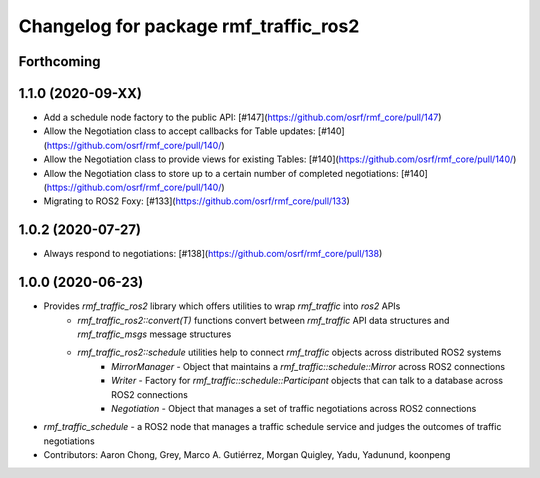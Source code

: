 ^^^^^^^^^^^^^^^^^^^^^^^^^^^^^^^^^^^^^^
Changelog for package rmf_traffic_ros2
^^^^^^^^^^^^^^^^^^^^^^^^^^^^^^^^^^^^^^

Forthcoming
-----------

1.1.0 (2020-09-XX)
------------------
* Add a schedule node factory to the public API: [#147](https://github.com/osrf/rmf_core/pull/147)
* Allow the Negotiation class to accept callbacks for Table updates: [#140](https://github.com/osrf/rmf_core/pull/140/)
* Allow the Negotiation class to provide views for existing Tables: [#140](https://github.com/osrf/rmf_core/pull/140/)
* Allow the Negotiation class to store up to a certain number of completed negotiations: [#140](https://github.com/osrf/rmf_core/pull/140/)
* Migrating to ROS2 Foxy: [#133](https://github.com/osrf/rmf_core/pull/133)

1.0.2 (2020-07-27)
------------------
* Always respond to negotiations: [#138](https://github.com/osrf/rmf_core/pull/138)

1.0.0 (2020-06-23)
------------------
* Provides `rmf_traffic_ros2` library which offers utilities to wrap `rmf_traffic` into `ros2` APIs
    * `rmf_traffic_ros2::convert(T)` functions convert between `rmf_traffic` API data structures and `rmf_traffic_msgs` message structures
    * `rmf_traffic_ros2::schedule` utilities help to connect `rmf_traffic` objects across distributed ROS2 systems
        * `MirrorManager` - Object that maintains a `rmf_traffic::schedule::Mirror` across ROS2 connections
        * `Writer` - Factory for `rmf_traffic::schedule::Participant` objects that can talk to a database across ROS2 connections
        * `Negotiation` - Object that manages a set of traffic negotiations across ROS2 connections
* `rmf_traffic_schedule` - a ROS2 node that manages a traffic schedule service and judges the outcomes of traffic negotiations
* Contributors: Aaron Chong, Grey, Marco A. Gutiérrez, Morgan Quigley, Yadu, Yadunund, koonpeng
